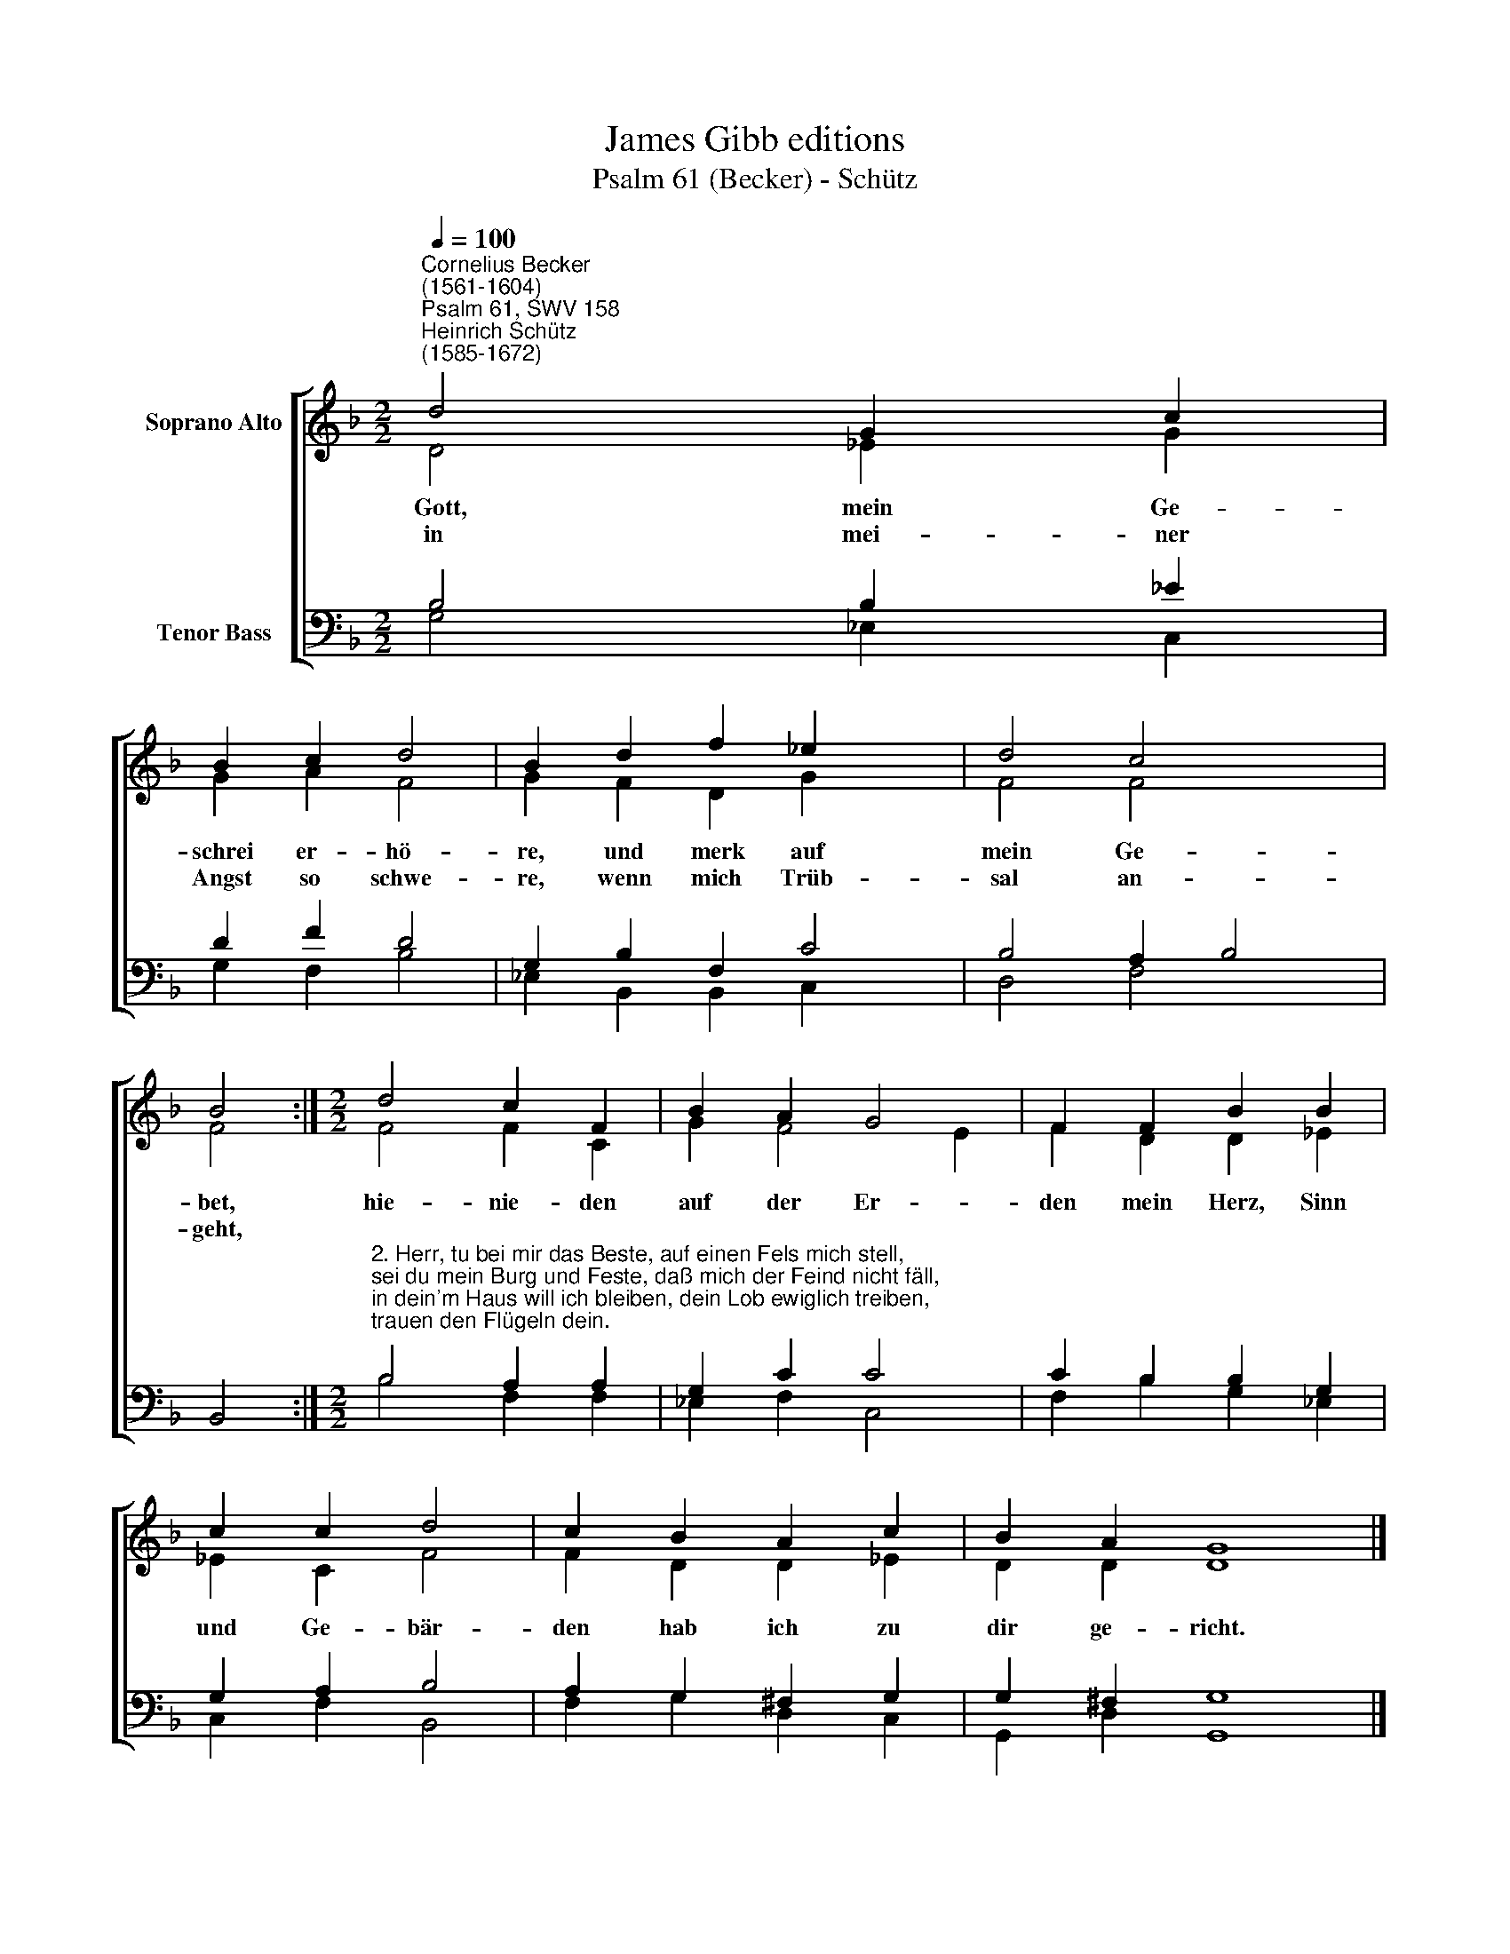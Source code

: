 X:1
T:James Gibb editions
T:Psalm 61 (Becker) - Schütz
%%score [ ( 1 2 ) ( 3 4 ) ]
L:1/8
Q:1/4=100
M:2/2
K:F
V:1 treble nm="Soprano Alto"
V:2 treble 
V:3 bass nm="Tenor Bass"
V:4 bass 
V:1
"^Cornelius Becker\n(1561-1604)""^Psalm 61, SWV 158""^Heinrich Schütz\n(1585-1672)" d4 G2 c2 | %1
w: ~Gott, mein Ge-|
w: in mei- ner|
 B2 c2 d4 | B2 d2 f2 _e2 x2 | d4 c4 x2 | B4 :|[M:2/2] d4 c2 F2 | B2 A2 G4 | F2 F2 B2 B2 | %8
w: schrei er- hö-|re, und merk auf|mein Ge-|bet,|hie- nie- den|auf der Er-|den mein Herz, Sinn|
w: Angst so schwe-|re, wenn mich Trüb-|sal an-|geht,||||
 c2 c2 d4 | c2 B2 A2 c2 | B2 A2 G8 |] %11
w: und Ge- bär-|den hab ich zu|dir ge- richt.|
w: |||
V:2
 D4 _E2 G2 | G2 A2 F4 | G2 F2 D2 G2 x2 | F4 F4 x2 | F4 :|[M:2/2] F4 F2 C2 | G2 F4 E2 | %7
 F2 D2 D2 _E2 | _E2 C2 F4 | F2 D2 D2 _E2 | D2 D2 D8 |] %11
V:3
 B,4 B,2 _E2 | D2 F2 D4 | G,2 B,2 F,2 C4 | B,4 A,2 B,4 | x4 :| %5
[M:2/2]"^2. Herr, tu bei mir das Beste, auf einen Fels mich stell,\nsei du mein Burg und Feste, daß mich der Feind nicht fäll,\nin dein'm Haus will ich bleiben, dein Lob ewiglich treiben,\ntrauen den Flügeln dein." B,4 A,2 A,2 | %6
 G,2 C2 C4 | C2 B,2 B,2 G,2 | G,2 A,2 B,4 | A,2 G,2 ^F,2 G,2 | G,2 ^F,2 G,8 |] %11
V:4
 G,4 _E,2 C,2 | G,2 F,2 B,4 | _E,2 B,,2 B,,2 C,2 x2 | D,4 F,4 x2 | B,,4 :|[M:2/2] B,4 F,2 F,2 | %6
 _E,2 F,2 C,4 | F,2 B,2 G,2 _E,2 | C,2 F,2 B,,4 | F,2 G,2 D,2 C,2 | G,,2 D,2 G,,8 |] %11

